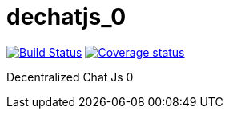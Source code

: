 # dechatjs_0

image:https://travis-ci.org/Arquisoft/dechatjs_0.svg?branch=master["Build Status", link="https://travis-ci.org/Arquisoft/dechatjs_0"]
image:https://coveralls.io/github/Arquisoft/dechatjs_0?branch=master["Coverage status", link="https://coveralls.io/repos/github/Arquisoft/dechatjs_0/badge.svg"]

Decentralized Chat Js 0
